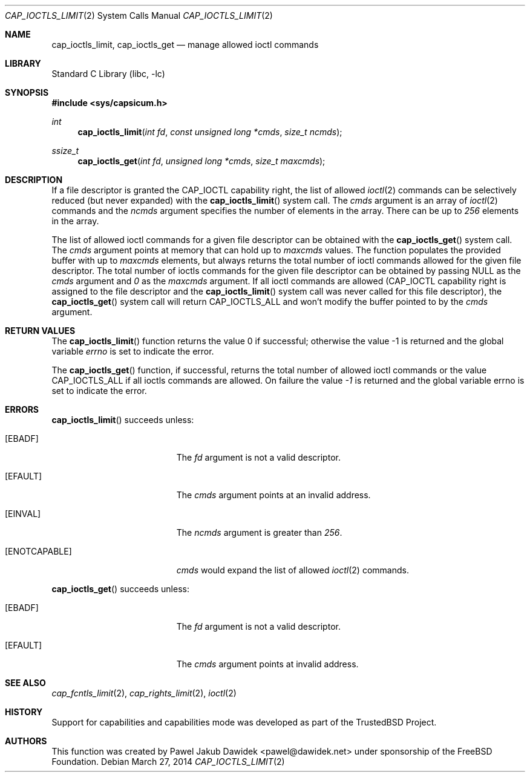 .\" $MidnightBSD$
.\"
.\" Copyright (c) 2012 The FreeBSD Foundation
.\" All rights reserved.
.\"
.\" This documentation was written by Pawel Jakub Dawidek under sponsorship
.\" the FreeBSD Foundation.
.\"
.\" Redistribution and use in source and binary forms, with or without
.\" modification, are permitted provided that the following conditions
.\" are met:
.\" 1. Redistributions of source code must retain the above copyright
.\"    notice, this list of conditions and the following disclaimer.
.\" 2. Redistributions in binary form must reproduce the above copyright
.\"    notice, this list of conditions and the following disclaimer in the
.\"    documentation and/or other materials provided with the distribution.
.\"
.\" THIS SOFTWARE IS PROVIDED BY THE AUTHOR AND CONTRIBUTORS ``AS IS'' AND
.\" ANY EXPRESS OR IMPLIED WARRANTIES, INCLUDING, BUT NOT LIMITED TO, THE
.\" IMPLIED WARRANTIES OF MERCHANTABILITY AND FITNESS FOR A PARTICULAR PURPOSE
.\" ARE DISCLAIMED.  IN NO EVENT SHALL THE AUTHOR OR CONTRIBUTORS BE LIABLE
.\" FOR ANY DIRECT, INDIRECT, INCIDENTAL, SPECIAL, EXEMPLARY, OR CONSEQUENTIAL
.\" DAMAGES (INCLUDING, BUT NOT LIMITED TO, PROCUREMENT OF SUBSTITUTE GOODS
.\" OR SERVICES; LOSS OF USE, DATA, OR PROFITS; OR BUSINESS INTERRUPTION)
.\" HOWEVER CAUSED AND ON ANY THEORY OF LIABILITY, WHETHER IN CONTRACT, STRICT
.\" LIABILITY, OR TORT (INCLUDING NEGLIGENCE OR OTHERWISE) ARISING IN ANY WAY
.\" OUT OF THE USE OF THIS SOFTWARE, EVEN IF ADVISED OF THE POSSIBILITY OF
.\" SUCH DAMAGE.
.\"
.\" $FreeBSD: stable/10/lib/libc/sys/cap_ioctls_limit.2 280247 2015-03-19 11:24:07Z rwatson $
.\"
.Dd March 27, 2014
.Dt CAP_IOCTLS_LIMIT 2
.Os
.Sh NAME
.Nm cap_ioctls_limit ,
.Nm cap_ioctls_get
.Nd manage allowed ioctl commands
.Sh LIBRARY
.Lb libc
.Sh SYNOPSIS
.In sys/capsicum.h
.Ft int
.Fn cap_ioctls_limit "int fd" "const unsigned long *cmds" "size_t ncmds"
.Ft ssize_t
.Fn cap_ioctls_get "int fd" "unsigned long *cmds" "size_t maxcmds"
.Sh DESCRIPTION
If a file descriptor is granted the
.Dv CAP_IOCTL
capability right, the list of allowed
.Xr ioctl 2
commands can be selectively reduced (but never expanded) with the
.Fn cap_ioctls_limit
system call.
The
.Fa cmds
argument is an array of
.Xr ioctl 2
commands and the
.Fa ncmds
argument specifies the number of elements in the array.
There can be up to
.Va 256
elements in the array.
.Pp
The list of allowed ioctl commands for a given file descriptor can be obtained
with the
.Fn cap_ioctls_get
system call.
The
.Fa cmds
argument points at memory that can hold up to
.Fa maxcmds
values.
The function populates the provided buffer with up to
.Fa maxcmds
elements, but always returns the total number of ioctl commands allowed for the
given file descriptor.
The total number of ioctls commands for the given file descriptor can be
obtained by passing
.Dv NULL as the
.Fa cmds
argument and
.Va 0
as the
.Fa maxcmds
argument.
If all ioctl commands are allowed
.Dv ( CAP_IOCTL
capability right is assigned to the file descriptor and the
.Fn cap_ioctls_limit
system call was never called for this file descriptor), the
.Fn cap_ioctls_get
system call will return
.Dv CAP_IOCTLS_ALL
and won't modify the buffer pointed to by the
.Fa cmds
argument.
.Sh RETURN VALUES
.Rv -std cap_ioctls_limit
.Pp
The
.Fn cap_ioctls_get
function, if successful, returns the total number of allowed ioctl commands or
the value
.Dv CAP_IOCTLS_ALL
if all ioctls commands are allowed.
On failure the value
.Va -1
is returned and the global variable errno is set to indicate the error.
.Sh ERRORS
.Fn cap_ioctls_limit
succeeds unless:
.Bl -tag -width Er
.It Bq Er EBADF
The
.Fa fd
argument is not a valid descriptor.
.It Bq Er EFAULT
The
.Fa cmds
argument points at an invalid address.
.It Bq Er EINVAL
The
.Fa ncmds
argument is greater than
.Va 256 .
.It Bq Er ENOTCAPABLE
.Fa cmds
would expand the list of allowed
.Xr ioctl 2
commands.
.El
.Pp
.Fn cap_ioctls_get
succeeds unless:
.Bl -tag -width Er
.It Bq Er EBADF
The
.Fa fd
argument is not a valid descriptor.
.It Bq Er EFAULT
The
.Fa cmds
argument points at invalid address.
.El
.Sh SEE ALSO
.Xr cap_fcntls_limit 2 ,
.Xr cap_rights_limit 2 ,
.Xr ioctl 2
.Sh HISTORY
Support for capabilities and capabilities mode was developed as part of the
.Tn TrustedBSD
Project.
.Sh AUTHORS
This function was created by
.An Pawel Jakub Dawidek Aq pawel@dawidek.net
under sponsorship of the FreeBSD Foundation.
